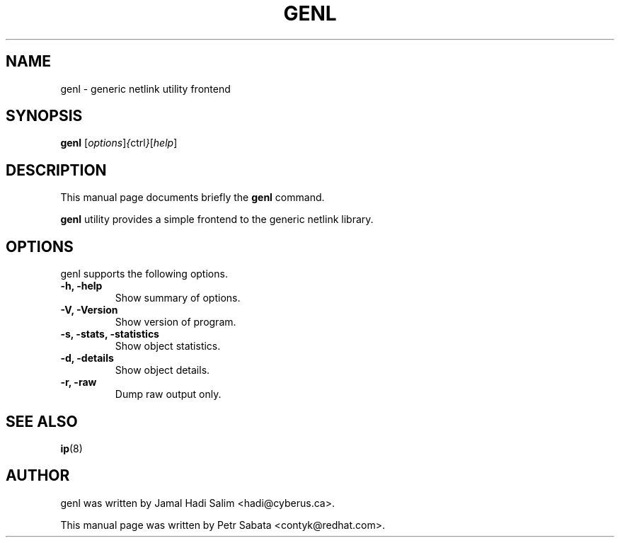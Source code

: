 .TH GENL 8
.SH NAME
genl \- generic netlink utility frontend
.SH SYNOPSIS
.B genl
.RI [ options ] { ctrl } [ help ]
.SH DESCRIPTION
This manual page documents briefly the
.B genl
command.
.PP
\fBgenl\fP utility provides a simple frontend to the generic netlink library.
.SH OPTIONS
genl supports the following options.
.TP
.B \-h, \-help
Show summary of options.
.TP
.B \-V, \-Version
Show version of program.
.TP
.B \-s, \-stats, \-statistics
Show object statistics.
.TP
.B \-d, \-details
Show object details.
.TP
.B \-r, \-raw
Dump raw output only.
.SH SEE ALSO
.BR ip (8)
.br
.SH AUTHOR
genl was written by Jamal Hadi Salim <hadi@cyberus.ca>.
.PP
This manual page was written by Petr Sabata <contyk@redhat.com>.
